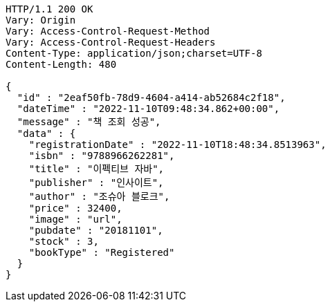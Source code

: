 [source,http,options="nowrap"]
----
HTTP/1.1 200 OK
Vary: Origin
Vary: Access-Control-Request-Method
Vary: Access-Control-Request-Headers
Content-Type: application/json;charset=UTF-8
Content-Length: 480

{
  "id" : "2eaf50fb-78d9-4604-a414-ab52684c2f18",
  "dateTime" : "2022-11-10T09:48:34.862+00:00",
  "message" : "책 조회 성공",
  "data" : {
    "registrationDate" : "2022-11-10T18:48:34.8513963",
    "isbn" : "9788966262281",
    "title" : "이펙티브 자바",
    "publisher" : "인사이트",
    "author" : "조슈아 블로크",
    "price" : 32400,
    "image" : "url",
    "pubdate" : "20181101",
    "stock" : 3,
    "bookType" : "Registered"
  }
}
----